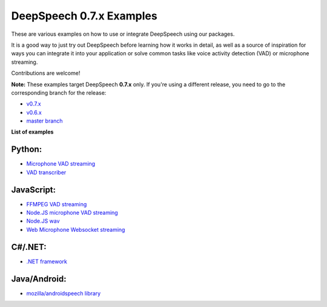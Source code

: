 DeepSpeech 0.7.x Examples
==========================

These are various examples on how to use or integrate DeepSpeech using our packages.

It is a good way to just try out DeepSpeech before learning how it works in detail, as well as a source of inspiration for ways you can integrate it into your application or solve common tasks like voice activity detection (VAD) or microphone streaming.

Contributions are welcome!

**Note:** These examples target DeepSpeech **0.7.x** only. If you're using a different release, you need to go to the corresponding branch for the release:

* `v0.7.x <https://github.com/mozilla/DeepSpeech-examples/tree/r0.7>`_
* `v0.6.x <https://github.com/mozilla/DeepSpeech-examples/tree/r0.6>`_
* `master branch <https://github.com/mozilla/DeepSpeech-examples/tree/master>`_

**List of examples**

Python:
-------

* `Microphone VAD streaming  <mic_vad_streaming/README.rst>`_
* `VAD transcriber  <vad_transcriber/>`_

JavaScript:
-----------

* `FFMPEG VAD streaming  <ffmpeg_vad_streaming/README.MD>`_
* `Node.JS microphone VAD streaming <nodejs_mic_vad_streaming/Readme.md>`_
* `Node.JS wav <nodejs_wav/Readme.md>`_
* `Web Microphone Websocket streaming <web_microphone_websocket/Readme.md>`_

C#/.NET:
--------

* `.NET framework <net_framework/>`_

Java/Android:
-------------

* `mozilla/androidspeech library <https://github.com/mozilla/androidspeech/>`_

